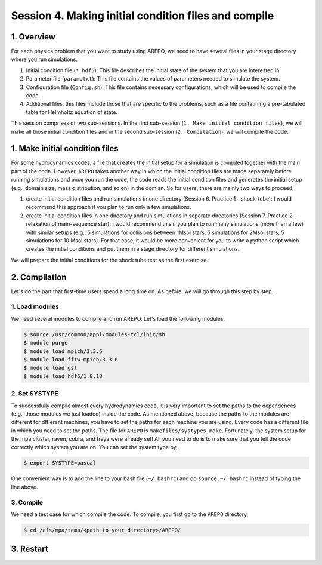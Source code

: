 .. _Session4:

************************************************************************************
Session 4. Making initial condition files and compile
************************************************************************************

1. Overview
======================================================

For each physics problem that you want to study using AREPO, we need to have several files in your stage directory where you run simulations.

1. Initial condition file (``*.hdf5``): This file describes the initial state of the system that you are interested in
2. Parameter file (``param.txt``): This file contains the values of parameters needed to simulate the system.
3. Configuration file (``Config.sh``): This file contains necessary configurations, which will be used to compile the code.
4. Additional files: this files include those that are specific to the problems, such as a file contatining a pre-tabulated table for Helmholtz equation of state.

This session comprises of two sub-sessions. In the first sub-session (``1. Make initial condition files``), we will make all those initial condition files and in the second sub-session (``2. Compilation``), we will compile the code.


1. Make initial condition files
======================================================

For some hydrodynamics codes, a file that creates the initial setup for a simulation is compiled together with the main part of the code. However, ``AREPO`` takes another way in which the initial condition files are made separately before running simulations and once you run the code, the code reads the initial condition files and generates the initial setup (e.g., domain size, mass distribution, and so on) in the domian. So for users, there are mainly two ways to proceed,

1. create initial condition files and run simulations in one directory (Session 6. Practice 1 - shock-tube): I would recommend this approach if you plan to run only a few simulations.

2. create initial condition files in one directory and run simulations in separate directories (Session 7. Practice 2 - relaxation of main-sequence star): I would recommend this if you plan to run many simulations (more than a few) with similar setups (e.g., 5 simulations for collisions between 1Msol stars, 5 simulations for 2Msol stars, 5 simulations for 10 Msol stars). For that case, it would be more convenient for you to write a python script which creates the initial conditions and put them in a stage directory for different simulations.

We will prepare the initial conditions for the shock tube test as the first exercise.

2. Compilation
======================================================
Let's do the part that first-time users spend a long time on. As before, we will go through this step by step.

1. Load modules
---------------

We need several modules to compile and run AREPO. Let's load the following modules,

.. code-block:: console

   $ source /usr/common/appl/modules-tcl/init/sh
   $ module purge
   $ module load mpich/3.3.6
   $ module load fftw-mpich/3.3.6
   $ module load gsl
   $ module load hdf5/1.8.18

2. Set SYSTYPE
------------------

To successfully compile almost every hydrodynamics code, it is very important to set the paths to the dependences (e.g., those modules we just loaded) inside the code. As mentioned above, because the paths to the modules are different for dffierent machines, you have to set the paths for each machine you are using. Every code has a different file in which you need to set the paths. The file for ``AREPO`` is ``makefiles/systypes.make``. Fortunately, the system setup for the mpa cluster, raven, cobra, and freya were already set! All you need to do is to make sure that you tell the code correctly which system you are on. You can set the system type by,

.. code-block:: console

   $ export SYSTYPE=pascal

One convenient way is to add the line to your bash file (``~/.bashrc``) and do ``source ~/.bashrc`` instead of typing the line above.


3. Compile
---------------

We need a test case for which compile the code. To compile, you first go to the ``AREPO`` directory,

.. code-block:: console

   $ cd /afs/mpa/temp/<path_to_your_directory>/AREPO/


3. Restart
======================================================
